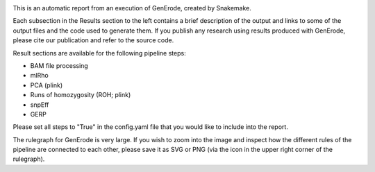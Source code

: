 .. image:: docs/source/img/logga_viridis2.png
   :width: 124.0px
   :height: 175.4px
   :alt: GenErode pipeline logo

This is an automatic report from an execution of GenErode, created by Snakemake. 

Each subsection in the Results section to the left contains a brief description of the output and links to some of the output files and the code used to generate them.
If you publish any research using results produced with GenErode, please cite our publication and refer to the source code.

Result sections are available for the following pipeline steps:

- BAM file processing
- mlRho
- PCA (plink)
- Runs of homozygosity (ROH; plink)
- snpEff
- GERP

Please set all steps to "True" in the config.yaml file that you would like to include into the report.

The rulegraph for GenErode is very large. If you wish to zoom into the image and inspect how the different rules of the pipeline are connected to each other, please save it as SVG or PNG (via the icon in the upper right corner of the rulegraph).